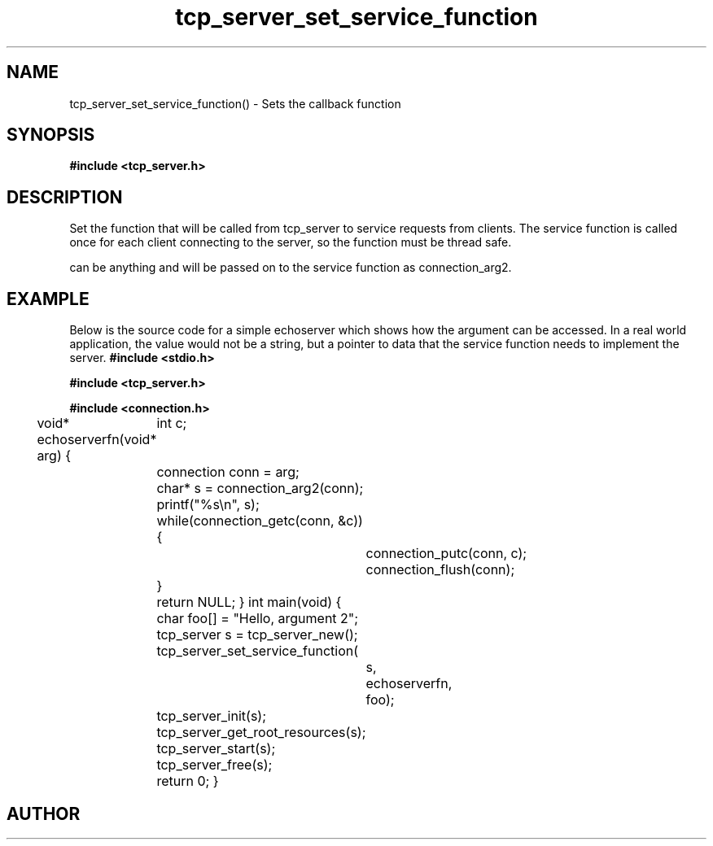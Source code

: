 .TH tcp_server_set_service_function 3 2016-01-30 "" "The Meta C Library"
.SH NAME
tcp_server_set_service_function() \- Sets the callback function
.SH SYNOPSIS
.B #include <tcp_server.h>
.sp
.Fo "void tcp_server_set_service_function"
.Fa "tcp_server srv"
.Fa "void* (*func)(void*)"
.Fa "void* arg"
.Fc
.SH DESCRIPTION
Set the function that will be called from tcp_server to
service requests from clients. The service function is called
once for each client connecting to the server, so the function
must be thread safe.
.PP
.Fa arg
can be anything and will be passed on to the service function as 
connection_arg2.
.SH EXAMPLE
Below is the source code for a simple echoserver which shows
how the 
.Fa arg
argument can be accessed. In a real world application, the value
would not be a string, but a pointer to data that the service function
needs to implement the server.
.Bd -literal
.B #include <stdio.h>
.sp
.B #include <tcp_server.h>
.sp
.B #include <connection.h>
.sp
void* echoserverfn(void* arg)
{
	int c;
	connection conn = arg;
	char* s = connection_arg2(conn);
	printf("%s\\n", s);
	while(connection_getc(conn, &c)) {
		connection_putc(conn, c);
		connection_flush(conn);
	}
	return NULL;
}
int main(void)
{
	char foo[] = "Hello, argument 2";
	tcp_server s = tcp_server_new();
	tcp_server_set_service_function(
		s, 
		echoserverfn,
		foo);
	tcp_server_init(s);
	tcp_server_get_root_resources(s);
	tcp_server_start(s);
	tcp_server_free(s);
	return 0;
}
.Ed
.SH AUTHOR
.An B. Augestad, bjorn.augestad@gmail.com
